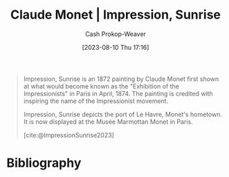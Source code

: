 :PROPERTIES:
:ID:       46a63d5c-0abb-426e-9424-ceec586e66bb
:LAST_MODIFIED: [2023-11-03 Fri 07:28]
:END:
#+title: Claude Monet | Impression, Sunrise
#+hugo_custom_front_matter: :slug "46a63d5c-0abb-426e-9424-ceec586e66bb"
#+author: Cash Prokop-Weaver
#+date: [2023-08-10 Thu 17:16]
#+filetags: :reference:

#+DOWNLOADED: https://www.museum-barberini.de/images/087_paris_marmottan_2.jpg?w=2880 @ 2023-08-10 17:17:11
[[file:2023-08-10_17-17-11_087_paris_marmottan_2.jpg.jpeg]]


#+begin_quote
Impression, Sunrise is an 1872 painting by Claude Monet first shown at what would become known as the "Exhibition of the Impressionists" in Paris in April, 1874. The painting is credited with inspiring the name of the Impressionist movement.

Impression, Sunrise depicts the port of Le Havre, Monet's hometown. It is now displayed at the Musée Marmottan Monet in Paris.

[cite:@ImpressionSunrise2023]
#+end_quote

* Flashcards :noexport:
** Image :fc:
:PROPERTIES:
:CREATED: [2023-08-10 Thu 17:17]
:FC_CREATED: 2023-08-11T00:18:04Z
:FC_TYPE:  double
:ID:       e6b52abb-a626-43d6-8963-38851b7d6284
:END:
:REVIEW_DATA:
| position | ease | box | interval | due                  |
|----------+------+-----+----------+----------------------|
| front    | 2.35 |   6 |    90.78 | 2024-02-02T09:17:48Z |
| back     | 2.20 |   5 |    27.62 | 2023-11-02T22:27:23Z |
:END:

[[id:46a63d5c-0abb-426e-9424-ceec586e66bb][Claude Monet | Impression, Sunrise]]

*** Back
[[file:2023-08-10_17-17-11_087_paris_marmottan_2.jpg.jpeg]]
*** Source
** Cloze :fc:
:PROPERTIES:
:CREATED: [2023-08-10 Thu 17:18]
:FC_CREATED: 2023-08-11T00:19:35Z
:FC_TYPE:  cloze
:ID:       963245ee-98e6-438b-b280-66f14370f0de
:FC_CLOZE_MAX: 1
:FC_CLOZE_TYPE: deletion
:END:
:REVIEW_DATA:
| position | ease | box | interval | due                  |
|----------+------+-----+----------+----------------------|
|        0 | 2.65 |   6 |    88.42 | 2024-01-30T01:13:13Z |
|        1 | 2.50 |   5 |    33.28 | 2023-11-04T13:43:13Z |
:END:

The {{[[id:b99808a9-ef9a-45fe-b39f-a69141d1bfab][Impressionism]] movement}{Art style}@0} derives its name from {{[[id:46a63d5c-0abb-426e-9424-ceec586e66bb][Impression, Sunrise by Claude Monet]]}@1}.

*** Source
[cite:@ImpressionSunrise2023]

* Bibliography
#+print_bibliography:

